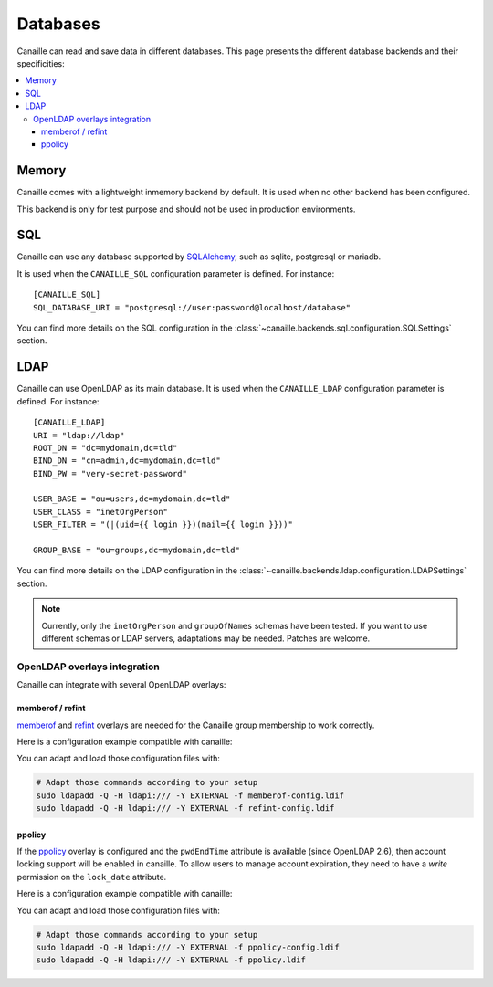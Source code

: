 Databases
#########

Canaille can read and save data in different databases.
This page presents the different database backends and their specificities:

.. contents::
   :local:

Memory
======

Canaille comes with a lightweight inmemory backend by default.
It is used when no other backend has been configured.

This backend is only for test purpose and should not be used in production environments.

SQL
===

Canaille can use any database supported by `SQLAlchemy <https://www.sqlalchemy.org/>`_, such as
sqlite, postgresql or mariadb.

It is used when the ``CANAILLE_SQL`` configuration parameter is defined. For instance::

    [CANAILLE_SQL]
    SQL_DATABASE_URI = "postgresql://user:password@localhost/database"

You can find more details on the SQL configuration in the :class:`~canaille.backends.sql.configuration.SQLSettings` section.

LDAP
====

Canaille can use OpenLDAP as its main database.
It is used when the ``CANAILLE_LDAP`` configuration parameter is defined. For instance::

    [CANAILLE_LDAP]
    URI = "ldap://ldap"
    ROOT_DN = "dc=mydomain,dc=tld"
    BIND_DN = "cn=admin,dc=mydomain,dc=tld"
    BIND_PW = "very-secret-password"

    USER_BASE = "ou=users,dc=mydomain,dc=tld"
    USER_CLASS = "inetOrgPerson"
    USER_FILTER = "(|(uid={{ login }})(mail={{ login }}))"

    GROUP_BASE = "ou=groups,dc=mydomain,dc=tld"

You can find more details on the LDAP configuration in the :class:`~canaille.backends.ldap.configuration.LDAPSettings` section.

.. note ::
   Currently, only the ``inetOrgPerson`` and ``groupOfNames`` schemas have been tested.
   If you want to use different schemas or LDAP servers, adaptations may be needed.
   Patches are welcome.

OpenLDAP overlays integration
-----------------------------

Canaille can integrate with several OpenLDAP overlays:

memberof / refint
~~~~~~~~~~~~~~~~~

`memberof <https://www.openldap.org/doc/admin24/overlays.html#Reverse%20Group%20Membership%20Maintenance>`_
and `refint <https://www.openldap.org/doc/admin24/overlays.html#Referential Integrity>`_
overlays are needed for the Canaille group membership to work correctly.

Here is a configuration example compatible with canaille:

.. literalinclude :: ../demo/ldif/memberof-config.ldif
   :language: ldif
   :caption: memberof-config.ldif

.. literalinclude :: ../demo/ldif/refint-config.ldif
   :language: ldif
   :caption: refint-config.ldif

You can adapt and load those configuration files with:

.. code-block:: bash

    # Adapt those commands according to your setup
    sudo ldapadd -Q -H ldapi:/// -Y EXTERNAL -f memberof-config.ldif
    sudo ldapadd -Q -H ldapi:/// -Y EXTERNAL -f refint-config.ldif

ppolicy
~~~~~~~

If the `ppolicy <https://www.ietf.org/archive/id/draft-behera-ldap-password-policy-11.html>`_ overlay is configured and the ``pwdEndTime`` attribute is available (since OpenLDAP 2.6), then account locking support will be enabled in canaille. To allow users to manage account expiration, they need to have a *write* permission on the ``lock_date`` attribute.

Here is a configuration example compatible with canaille:

.. literalinclude :: ../demo/ldif/ppolicy-config.ldif
   :language: ldif
   :caption: ppolicy-config.ldif

.. literalinclude :: ../demo/ldif/ppolicy.ldif
   :language: ldif
   :caption: ppolicy.ldif

You can adapt and load those configuration files with:

.. code-block:: bash

    # Adapt those commands according to your setup
    sudo ldapadd -Q -H ldapi:/// -Y EXTERNAL -f ppolicy-config.ldif
    sudo ldapadd -Q -H ldapi:/// -Y EXTERNAL -f ppolicy.ldif
